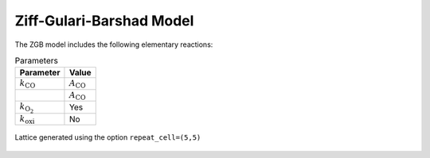 .. |br| raw:: html

      <br>

Ziff-Gulari-Barshad Model
-------------------------

The ZGB model includes the following elementary reactions:

.. math::
   :nowrap:

   \begin{align}
      \text{CO}_{(\text{g})} + \text{*}  & \overset{k_\text{CO}}{\longrightarrow} \text{CO}^\text{*} &\qquad \text{'CO_adsorption'} \\
      \text{O}_{2(\text{g})} + 2\text{*} & \overset{k_{\text{O}_2}}{\longrightarrow} \text{O}^\text{*} + \text{O}^\text{*}  &\qquad \text{'O2_adsorption'}\\
      \text{CO}^\text{*} + \text{O}^\text{*} & \overset{k_\text{oxi}}{\longrightarrow} 2\text{*} + \text{CO}_{2(\text{g})} &\qquad \text{'CO_oxidation'} \\
   \end{align}


.. csv-table:: Parameters
   :header: "Parameter", "Value"

   :math:`k_\text{CO}`, :math:`A_\text{CO}`
                    "", :math:`A_\text{CO}`
   :math:`k_{\text{O}_2}`, "Yes"
   :math:`k_\text{oxi}`, "No"


.. figure:: ../../images/zgb_lattice5x5.png
   :scale: 60 %
   :align: center

   Lattice generated using the option ``repeat_cell=(5,5)``
